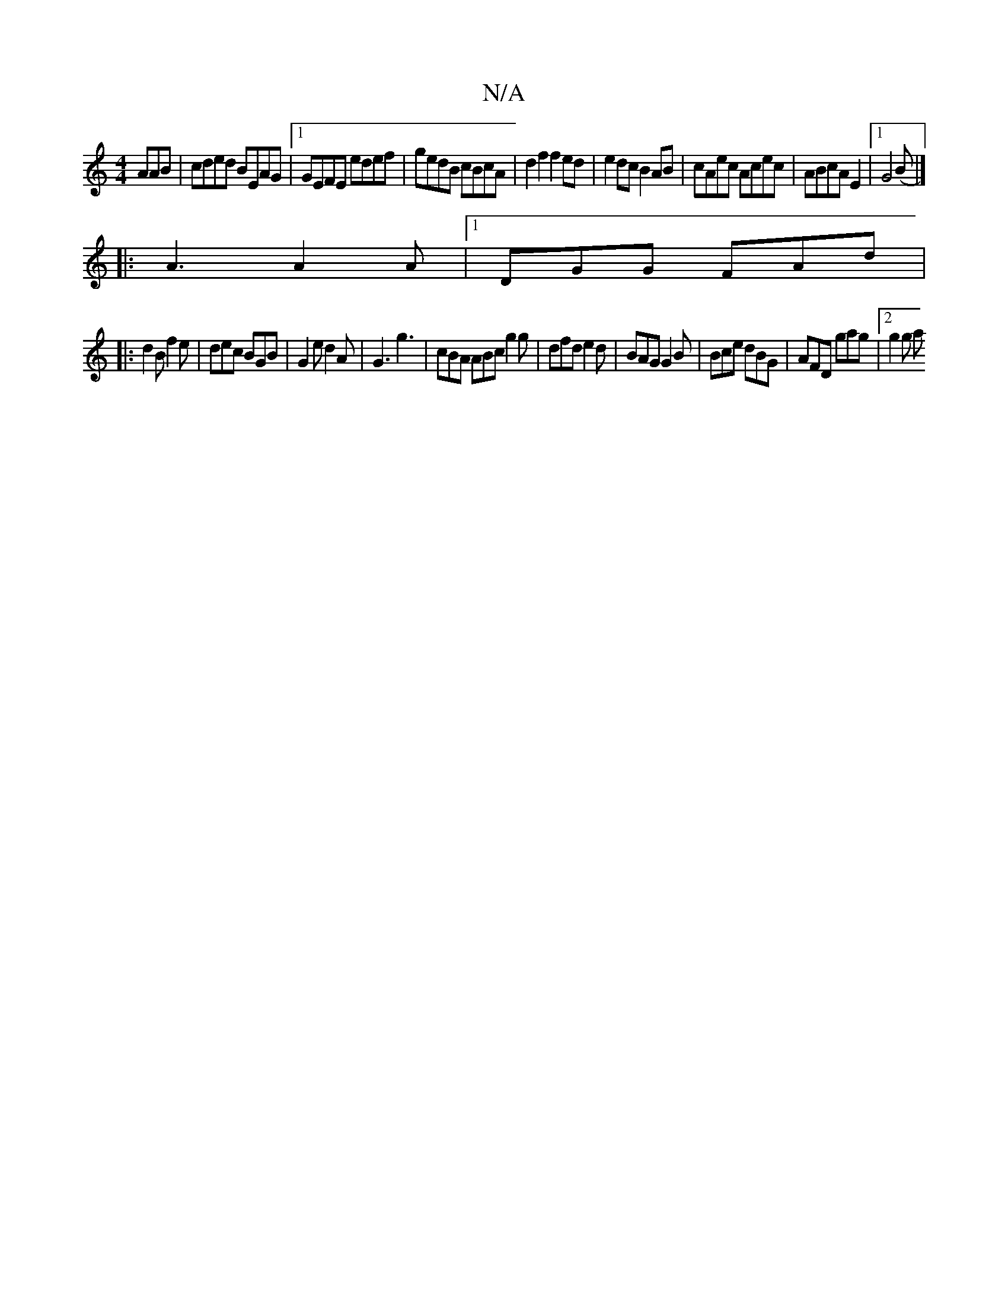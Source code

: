 X:1
T:N/A
M:4/4
R:N/A
K:Cmajor
AAB|cded BEAG|1 GEFE edef|gedB cBcA|d2f2f2ed|e2 dc B2AB|cAec Acec|ABcAE2|1 G4(B |]
|: A3 A2A |1 DGG FAd|
|:d2B f2e|dec BGB|G2e d2A|G3 g3 | cBA ABc g2 g | dfd e2d | BAG G2B | Bce dBG | AFD gag |2 g2g a